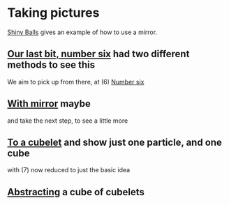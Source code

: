 # 20220808 (C) Gunter Liszewski -*- mode: org; -*-
* Taking pictures
  [[http://xahlee.info/3d/povray-shiny.html][Shiny Balls]] gives an example of how to use a mirror.
** [[./S_F1.pov][Our last bit, number six]] had two different methods to see this
   We aim to pick up from there, at (6)
   [[./S_F1.png][Number six]]
** [[./S_F2.pov][With mirror]] maybe
   and take the next step, to see a little more

[[./S_F2.png]]
** [[./cubelets_0.pov][To a cubelet]] and show just one particle, and one cube
   [[./cubelets_0.png]]

   with (7) now reduced to just the basic idea
** [[./cubelets_1.pov][Abstracting]] a cube of cubelets
   [[./cubelets_1.png]]
